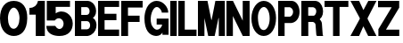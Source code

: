SplineFontDB: 3.2
FontName: Untitled1
FullName: Untitled1
FamilyName: Untitled1
Weight: Regular
Copyright: Copyright (c) 2024, chri
UComments: "2024-1-21: Created with FontForge (http://fontforge.org)"
Version: 001.000
ItalicAngle: 0
UnderlinePosition: -102.4
UnderlineWidth: 51.2
Ascent: 819
Descent: 205
InvalidEm: 0
LayerCount: 2
Layer: 0 0 "Hinten" 1
Layer: 1 0 "Vorne" 0
XUID: [1021 228 -1044774692 23456]
StyleMap: 0x0000
FSType: 0
OS2Version: 0
OS2_WeightWidthSlopeOnly: 0
OS2_UseTypoMetrics: 1
CreationTime: 1705871801
ModificationTime: 1705959238
OS2TypoAscent: 0
OS2TypoAOffset: 1
OS2TypoDescent: 0
OS2TypoDOffset: 1
OS2TypoLinegap: 92
OS2WinAscent: 0
OS2WinAOffset: 1
OS2WinDescent: 0
OS2WinDOffset: 1
HheadAscent: 0
HheadAOffset: 1
HheadDescent: 0
HheadDOffset: 1
OS2Vendor: 'PfEd'
MarkAttachClasses: 1
DEI: 91125
Encoding: ISO8859-1
UnicodeInterp: none
NameList: AGL For New Fonts
DisplaySize: -48
AntiAlias: 1
FitToEm: 0
WinInfo: 0 38 14
BeginPrivate: 0
EndPrivate
BeginChars: 256 18

StartChar: zero
Encoding: 48 48 0
Width: 833
Flags: HW
HStem: -205 210<329 451> 622 197<338 447>
VStem: 0 228<159 456> 560 223<166 458>
LayerCount: 2
Fore
SplineSet
783 310 m 0
 777 -64 597 -205 395 -205 c 0
 218 -205 0 -68 0 310 c 0
 0 616 142 819 395 819 c 0
 657 819 788 616 783 310 c 0
560 314 m 0
 560 484 476 622 394 622 c 0
 315 622 228 484 228 314 c 0
 228 144 292 2 394 5 c 0
 491 8 560 144 560 314 c 0
EndSplineSet
EndChar

StartChar: one
Encoding: 49 49 1
Width: 493
Flags: HW
HStem: -205 22G<182 443> 420 197<0 112> 799 20G<234 443>
VStem: 182 261<-205 420>
LayerCount: 2
Fore
SplineSet
0 617 m 1
 135 617 221 689 247 819 c 1
 443 819 l 1
 443 -205 l 1
 182 -205 l 1
 182 420 l 1
 0 420 l 1
 0 617 l 1
EndSplineSet
EndChar

StartChar: five
Encoding: 53 53 2
Width: 807
Flags: HW
HStem: -205 22G<289 508> 644 175<268 679>
VStem: 13 256<455 644> 495 263<69 236>
LayerCount: 2
Fore
SplineSet
268 455 m 1
 476 604 758 431 758 160 c 0
 758 -41 641 -205 375 -205 c 0
 202 -205 0 -139 0 90 c 1
 254 90 l 1
 358 -85 495 21 495 156 c 0
 495 284 346 383 241 247 c 1
 13 247 l 1
 13 819 l 1
 679 819 l 1
 679 644 l 1
 268 644 l 1
 268 455 l 1
EndSplineSet
EndChar

StartChar: B
Encoding: 66 66 3
Width: 671
Flags: HW
HStem: -205 194<183 393> 228 181<183 388> 637 183<183 378>
VStem: 0 183<-11 228 409 637>
LayerCount: 2
Fore
SplineSet
367 819 m 2
 613 806 687 439 518 322 c 1
 685 229 658 -153 366 -205 c 2
 0 -205 l 1
 0 819 l 1
 367 819 l 2
335 637 m 2
 183 637 l 1
 183 409 l 1
 335 409 l 2
 460 409 441 637 335 637 c 2
347 228 m 2
 183 228 l 1
 183 -11 l 1
 347 -11 l 2
 475 -4 460 230 347 228 c 2
EndSplineSet
EndChar

StartChar: E
Encoding: 69 69 4
Width: 655
Flags: HW
HStem: -205 187<187 604> 258 187<187 527> 642 177<186 604>
VStem: 0 187<-18 258 445 642>
LayerCount: 2
Fore
SplineSet
0 -205 m 1
 0 819 l 1
 604 819 l 1
 604 642 l 1
 186 642 l 1
 186 445 l 1
 527 445 l 1
 527 258 l 1
 187 258 l 1
 187 -18 l 1
 604 -18 l 1
 604 -205 l 1
 0 -205 l 1
EndSplineSet
EndChar

StartChar: F
Encoding: 70 70 5
Width: 664
Flags: HW
HStem: -205 22G<0 196> 213 183<196 527> 625 194<193 614>
VStem: 0 196<-205 213 396 625>
LayerCount: 2
Fore
SplineSet
0 -205 m 1
 0 819 l 1
 614 819 l 1
 614 625 l 1
 193 625 l 1
 193 396 l 1
 527 396 l 1
 527 213 l 1
 196 213 l 1
 196 -205 l 1
 0 -205 l 1
EndSplineSet
EndChar

StartChar: G
Encoding: 71 71 6
Width: 744
Flags: HW
HStem: -205 22G<238 382> 128 174<351 506> 640 179<302 415>
LayerCount: 2
Fore
SplineSet
693 -170 m 1
 517 -170 l 1
 517 -102 l 1
 494 -153 430 -205 334 -205 c 0
 141 -193 0 -36 0 314 c 0
 0 495 80 811 350 819 c 0
 555 819 682 613 682 498 c 2
 682 477 l 1
 496 477 l 1
 496 495 l 2
 496 525 435 645 350 640 c 0
 246 642 131 370 201 128 c 0
 342 -166 513 52 506 128 c 1
 351 128 l 1
 351 302 l 1
 693 302 l 1
 693 -170 l 1
EndSplineSet
EndChar

StartChar: I
Encoding: 73 73 7
Width: 236
Flags: HW
HStem: -205 22G<0 186> 799 20G<0 186>
VStem: 0 186<-205 819>
LayerCount: 2
Fore
SplineSet
0 -205 m 1
 0 819 l 1
 186 819 l 1
 186 -205 l 1
 0 -205 l 1
EndSplineSet
EndChar

StartChar: L
Encoding: 76 76 8
Width: 573
Flags: HW
HStem: -205 186<185 523> 799 20G<0 185>
VStem: 0 185<-19 819>
LayerCount: 2
Fore
SplineSet
0 -205 m 1
 0 819 l 1
 185 819 l 1
 185 -19 l 1
 523 -19 l 1
 523 -205 l 1
 0 -205 l 1
EndSplineSet
EndChar

StartChar: M
Encoding: 77 77 9
Width: 826
Flags: HW
HStem: -205 22G<0 187 290 485 599 776> 799 20G<0 278 497 773>
VStem: 0 187<-205 318> 599 177<-205 317>
LayerCount: 2
Fore
SplineSet
0 -205 m 1
 0 819 l 1
 274 819 l 1
 384 266 l 1
 394 266 l 1
 501 819 l 1
 773 819 l 1
 776 -205 l 1
 599 -205 l 1
 599 317 l 1
 590 317 l 1
 481 -205 l 1
 295 -205 l 1
 187 318 l 1
 187 -205 l 1
 0 -205 l 1
EndSplineSet
EndChar

StartChar: N
Encoding: 78 78 10
Width: 715
Flags: HW
HStem: -205 22G<0 185 459 665> 799 20G<0 197 467 665>
VStem: 0 185<-205 376> 467 197<243 819>
LayerCount: 2
Fore
SplineSet
0 -205 m 1
 0 819 l 1
 187 819 l 1
 467 243 l 1
 467 819 l 1
 665 819 l 1
 665 -205 l 1
 469 -205 l 1
 185 376 l 1
 185 -205 l 1
 0 -205 l 1
EndSplineSet
EndChar

StartChar: O
Encoding: 79 79 11
Width: 757
Flags: HW
HStem: -205 173<286 411> 641 178<298 408>
VStem: 0 186<140 485> 524 183<141 474>
LayerCount: 2
Fore
SplineSet
707 320 m 0
 707 32 572 -205 352 -205 c 0
 146 -205 0 19 0 307 c 0
 0 595 159 819 352 819 c 0
 556 819 707 608 707 320 c 0
524 305 m 0
 524 529 429 645 355 641 c 0
 271 637 180 511 186 326 c 0
 195 69 262 -32 355 -32 c 0
 434 -32 524 97 524 305 c 0
EndSplineSet
EndChar

StartChar: P
Encoding: 80 80 12
Width: 664
Flags: HW
HStem: -205 22G<0 185> 165 185<185 374> 634 185<184 373>
VStem: 0 185<-205 165 350 634>
LayerCount: 2
Fore
SplineSet
394 819 m 2
 669 803 710 213 379 165 c 2
 185 165 l 1
 185 -205 l 1
 0 -205 l 1
 0 819 l 1
 394 819 l 2
184 350 m 1
 338 350 l 2
 432 376 483 570 338 634 c 1
 184 634 l 1
 184 350 l 1
EndSplineSet
EndChar

StartChar: R
Encoding: 82 82 13
Width: 676
Flags: HW
HStem: -205 22G<0 199> -197 26<614 622> 210 182<199 374> 634 186<197 389>
VStem: 0 199<-205 210 392 634>
LayerCount: 2
Fore
SplineSet
390 819 m 2xb8
 632 819 697 419 532 297 c 1
 532 275 l 1
 545 275 590 210 590 164 c 2
 614 -171 l 2
 620 -171 626 -183 626 -197 c 1
 458 -197 l 2x78
 442 -197 429 -182 429 -163 c 2
 407 131 l 2
 407 173 354 210 329 210 c 2
 199 210 l 1
 199 -205 l 1
 0 -205 l 1
 0 819 l 1
 390 819 l 2xb8
360 392 m 2
 428 413 480 600 340 634 c 2
 197 634 l 1
 197 392 l 1
 360 392 l 2
EndSplineSet
EndChar

StartChar: T
Encoding: 84 84 14
Width: 734
Flags: HW
HStem: -205 22G<244 431> 642 177<0 244 431 684>
VStem: 244 187<-205 642>
LayerCount: 2
Fore
SplineSet
684 819 m 1
 684 642 l 1
 431 642 l 1
 431 -205 l 1
 244 -205 l 1
 244 642 l 1
 0 642 l 1
 0 819 l 1
 684 819 l 1
EndSplineSet
EndChar

StartChar: X
Encoding: 88 88 15
Width: 799
Flags: HW
HStem: -205 22G<0 259 501 749> 799 20G<2 260 504 749>
LayerCount: 2
Fore
SplineSet
268 320 m 1
 2 819 l 1
 250 819 l 1
 374 551 l 1
 515 819 l 1
 749 819 l 1
 495 320 l 1
 495 291 l 1
 749 -205 l 1
 511 -205 l 1
 372 77 l 1
 250 -205 l 1
 0 -205 l 1
 268 291 l 1
 268 320 l 1
EndSplineSet
EndChar

StartChar: Z
Encoding: 90 90 16
Width: 660
Flags: HW
HStem: -205 185<228 610> 633 186<0 392>
LayerCount: 2
Fore
SplineSet
10 -205 m 1
 10 -7 l 1
 392 633 l 1
 0 633 l 1
 0 819 l 1
 608 819 l 1
 608 621 l 1
 228 -20 l 1
 610 -20 l 1
 610 -205 l 1
 10 -205 l 1
EndSplineSet
EndChar

StartChar: space
Encoding: 32 32 17
Width: 1024
Flags: HW
LayerCount: 2
EndChar
EndChars
BitmapFont: 20 19 16 4 1
BDFChar: 0 48 16 0 14 -4 15
#N-]n5PTa+I!g<*pceHop`AoGn/h?Gp`B2oHp2q*5Q!b@+7KNN
BDFChar: 1 49 10 0 8 -4 15
#Cm>8%tHlps+(-"s+(-"%tG1@%tG1@%tG1@%tG1@%tG1@%tG1@
BDFChar: 2 53 16 0 14 -4 15
s7lWhs7l?hp]1'hqr%MDs7lWlpj<'j!'UBHpjW-gs87BA5O]3A
BDFChar: 3 66 13 0 11 -4 15
s+(-bs5<q8nF5r:nF5r:s5<pms5<qHnF5pdnF5r:s7$'Hs1nYb
BDFChar: 4 69 13 0 11 -4 15
s7$'Xs7#LXn,VqXn,WL(s1nZMs1n+(n,VqXn,VqXs7$'Xs7$'X
BDFChar: 5 70 13 0 11 -4 15
s7$'Xs7$'Xn,VqXn,VqXs1nZMs1nZMn,VqXn,VqXn,VqXn,VqX
BDFChar: 6 71 15 0 13 -4 15
#CmoS5O^o,G^+IXn2Tn;n,VqXiV`6Dnbhl=GW^4uJ,DP/+8cY"
BDFChar: 7 73 5 0 3 -4 15
nF5r:nF5r:nF5r:nF5r:nF5r:
BDFChar: 8 76 11 0 9 -4 15
n,VqXn,VqXn,VqXn,VqXn,VqXn,VqXn,VqXn,VqXs1nZMs1nZM
BDFChar: 9 77 16 0 14 -4 15
pceV)r-nQmr-nQmrdOkGrr2orrpKgSs6fpTp[7e$pWiNYpWiAj
BDFChar: 10 78 14 0 12 -4 15
n9FGIpiuRYr-8-arcnEes*4Qgs7l?`p\=@ToD%kNnbDVKnG)Kt
BDFChar: 11 79 15 0 13 -4 15
#CmoS5O^o,G^+1Pn2To"n3$2&n3$2&n3$2"E-QVP4RbT)+5dBS
BDFChar: 12 80 13 0 11 -4 15
s+(-bs5<qHnF5r:nF5r:naQS:s5<pmrrDNgn,VqXn,VqXn,VqX
BDFChar: 13 82 13 0 11 -4 15
s1nZms5<qHnF5r:nF5r:s7$'Hs1nZmn_ip+nF5r:nF5r:nF5r:
BDFChar: 14 84 14 0 12 -4 15
s7lWhs7cg!#64u/#64u/#64u/#64u/#64u/#64u/#64u/#64u/
BDFChar: 15 88 16 0 13 -4 15
pcNqOI!@dK54BZ`+5d[f#J^S[#J^S[&)[uV+7MJ`4SX;KI!k]O
BDFChar: 16 90 13 0 11 -4 15
s7$'Xs7$'X!Up-J"2G/W#Cm>8%fdXN4od\FHiSBks7$'Xs7$'X
BDFChar: 17 32 20 0 0 0 0
z
EndBitmapFont
EndSplineFont
